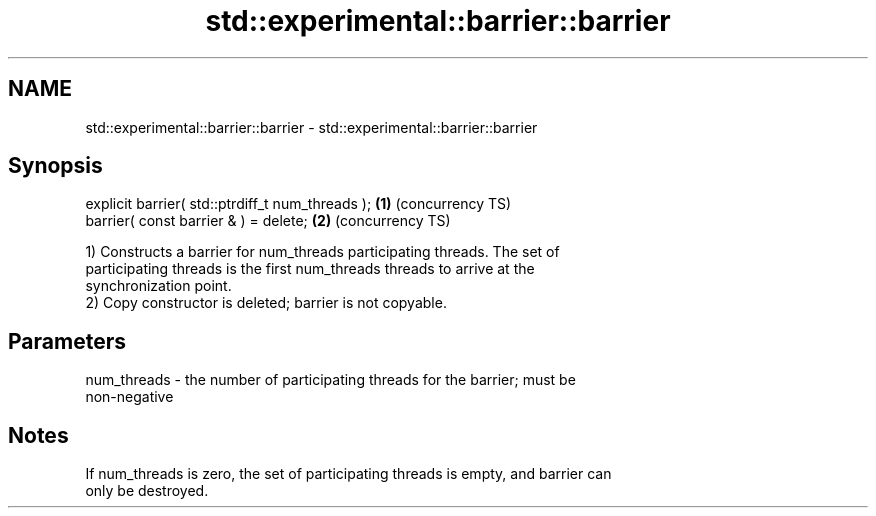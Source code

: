 .TH std::experimental::barrier::barrier 3 "2018.03.28" "http://cppreference.com" "C++ Standard Libary"
.SH NAME
std::experimental::barrier::barrier \- std::experimental::barrier::barrier

.SH Synopsis
   explicit barrier( std::ptrdiff_t num_threads ); \fB(1)\fP (concurrency TS)
   barrier( const barrier & ) = delete;            \fB(2)\fP (concurrency TS)

   1) Constructs a barrier for num_threads participating threads. The set of
   participating threads is the first num_threads threads to arrive at the
   synchronization point.
   2) Copy constructor is deleted; barrier is not copyable.

.SH Parameters

   num_threads - the number of participating threads for the barrier; must be
                 non-negative

.SH Notes

   If num_threads is zero, the set of participating threads is empty, and barrier can
   only be destroyed.
